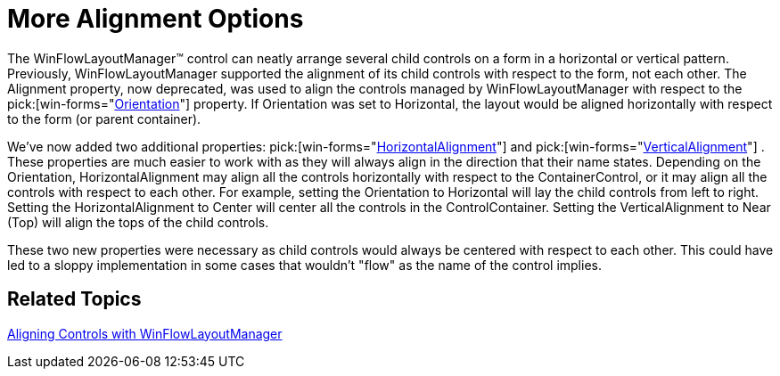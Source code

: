 ﻿////

|metadata|
{
    "name": "winflowlayoutmanager-more-alignment-options-whats-new-20071",
    "controlName": [],
    "tags": [],
    "guid": "{DE36B3CA-8E60-40F8-B73B-A5E12323F134}",  
    "buildFlags": [],
    "createdOn": "0001-01-01T00:00:00Z"
}
|metadata|
////

= More Alignment Options

The WinFlowLayoutManager™ control can neatly arrange several child controls on a form in a horizontal or vertical pattern. Previously, WinFlowLayoutManager supported the alignment of its child controls with respect to the form, not each other. The Alignment property, now deprecated, was used to align the controls managed by WinFlowLayoutManager with respect to the  pick:[win-forms="link:{ApiPlatform}win.misc{ApiVersion}~infragistics.win.misc.ultraflowlayoutmanager~orientation.html[Orientation]"]  property. If Orientation was set to Horizontal, the layout would be aligned horizontally with respect to the form (or parent container).

We've now added two additional properties:  pick:[win-forms="link:{ApiPlatform}win.misc{ApiVersion}~infragistics.win.misc.ultraflowlayoutmanager~horizontalalignment.html[HorizontalAlignment]"]  and  pick:[win-forms="link:{ApiPlatform}win.misc{ApiVersion}~infragistics.win.misc.ultraflowlayoutmanager~verticalalignment.html[VerticalAlignment]"] . These properties are much easier to work with as they will always align in the direction that their name states. Depending on the Orientation, HorizontalAlignment may align all the controls horizontally with respect to the ContainerControl, or it may align all the controls with respect to each other. For example, setting the Orientation to Horizontal will lay the child controls from left to right. Setting the HorizontalAlignment to Center will center all the controls in the ControlContainer. Setting the VerticalAlignment to Near (Top) will align the tops of the child controls.

These two new properties were necessary as child controls would always be centered with respect to each other. This could have led to a sloppy implementation in some cases that wouldn't "flow" as the name of the control implies.

== Related Topics

link:winflowlayoutmanager-aligning-controls-with-winflowlayoutmanager.html[Aligning Controls with WinFlowLayoutManager]
